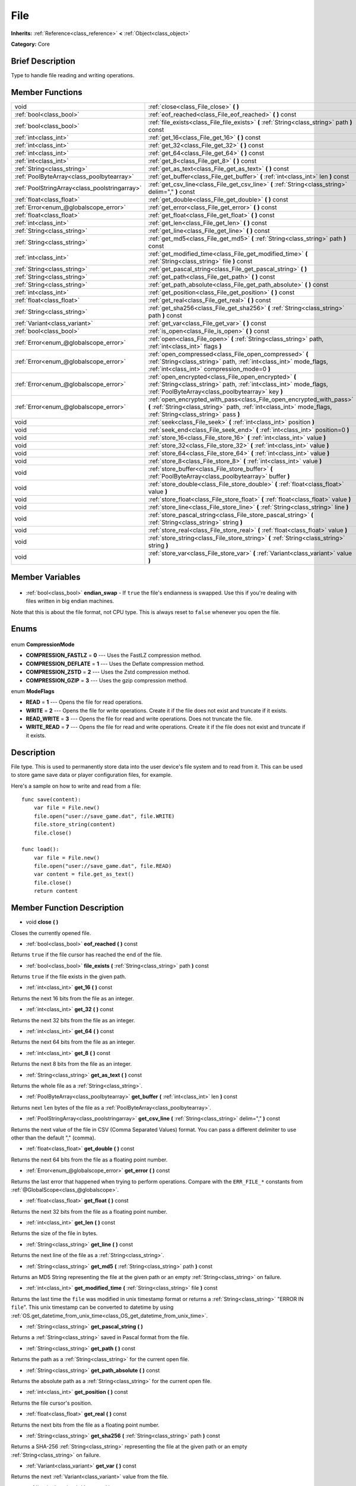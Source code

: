 .. Generated automatically by doc/tools/makerst.py in Godot's source tree.
.. DO NOT EDIT THIS FILE, but the File.xml source instead.
.. The source is found in doc/classes or modules/<name>/doc_classes.

.. _class_File:

File
====

**Inherits:** :ref:`Reference<class_reference>` **<** :ref:`Object<class_object>`

**Category:** Core

Brief Description
-----------------

Type to handle file reading and writing operations.

Member Functions
----------------

+------------------------------------------------+---------------------------------------------------------------------------------------------------------------------------------------------------------------------------------------+
| void                                           | :ref:`close<class_File_close>` **(** **)**                                                                                                                                            |
+------------------------------------------------+---------------------------------------------------------------------------------------------------------------------------------------------------------------------------------------+
| :ref:`bool<class_bool>`                        | :ref:`eof_reached<class_File_eof_reached>` **(** **)** const                                                                                                                          |
+------------------------------------------------+---------------------------------------------------------------------------------------------------------------------------------------------------------------------------------------+
| :ref:`bool<class_bool>`                        | :ref:`file_exists<class_File_file_exists>` **(** :ref:`String<class_string>` path **)** const                                                                                         |
+------------------------------------------------+---------------------------------------------------------------------------------------------------------------------------------------------------------------------------------------+
| :ref:`int<class_int>`                          | :ref:`get_16<class_File_get_16>` **(** **)** const                                                                                                                                    |
+------------------------------------------------+---------------------------------------------------------------------------------------------------------------------------------------------------------------------------------------+
| :ref:`int<class_int>`                          | :ref:`get_32<class_File_get_32>` **(** **)** const                                                                                                                                    |
+------------------------------------------------+---------------------------------------------------------------------------------------------------------------------------------------------------------------------------------------+
| :ref:`int<class_int>`                          | :ref:`get_64<class_File_get_64>` **(** **)** const                                                                                                                                    |
+------------------------------------------------+---------------------------------------------------------------------------------------------------------------------------------------------------------------------------------------+
| :ref:`int<class_int>`                          | :ref:`get_8<class_File_get_8>` **(** **)** const                                                                                                                                      |
+------------------------------------------------+---------------------------------------------------------------------------------------------------------------------------------------------------------------------------------------+
| :ref:`String<class_string>`                    | :ref:`get_as_text<class_File_get_as_text>` **(** **)** const                                                                                                                          |
+------------------------------------------------+---------------------------------------------------------------------------------------------------------------------------------------------------------------------------------------+
| :ref:`PoolByteArray<class_poolbytearray>`      | :ref:`get_buffer<class_File_get_buffer>` **(** :ref:`int<class_int>` len **)** const                                                                                                  |
+------------------------------------------------+---------------------------------------------------------------------------------------------------------------------------------------------------------------------------------------+
| :ref:`PoolStringArray<class_poolstringarray>`  | :ref:`get_csv_line<class_File_get_csv_line>` **(** :ref:`String<class_string>` delim="," **)** const                                                                                  |
+------------------------------------------------+---------------------------------------------------------------------------------------------------------------------------------------------------------------------------------------+
| :ref:`float<class_float>`                      | :ref:`get_double<class_File_get_double>` **(** **)** const                                                                                                                            |
+------------------------------------------------+---------------------------------------------------------------------------------------------------------------------------------------------------------------------------------------+
| :ref:`Error<enum_@globalscope_error>`          | :ref:`get_error<class_File_get_error>` **(** **)** const                                                                                                                              |
+------------------------------------------------+---------------------------------------------------------------------------------------------------------------------------------------------------------------------------------------+
| :ref:`float<class_float>`                      | :ref:`get_float<class_File_get_float>` **(** **)** const                                                                                                                              |
+------------------------------------------------+---------------------------------------------------------------------------------------------------------------------------------------------------------------------------------------+
| :ref:`int<class_int>`                          | :ref:`get_len<class_File_get_len>` **(** **)** const                                                                                                                                  |
+------------------------------------------------+---------------------------------------------------------------------------------------------------------------------------------------------------------------------------------------+
| :ref:`String<class_string>`                    | :ref:`get_line<class_File_get_line>` **(** **)** const                                                                                                                                |
+------------------------------------------------+---------------------------------------------------------------------------------------------------------------------------------------------------------------------------------------+
| :ref:`String<class_string>`                    | :ref:`get_md5<class_File_get_md5>` **(** :ref:`String<class_string>` path **)** const                                                                                                 |
+------------------------------------------------+---------------------------------------------------------------------------------------------------------------------------------------------------------------------------------------+
| :ref:`int<class_int>`                          | :ref:`get_modified_time<class_File_get_modified_time>` **(** :ref:`String<class_string>` file **)** const                                                                             |
+------------------------------------------------+---------------------------------------------------------------------------------------------------------------------------------------------------------------------------------------+
| :ref:`String<class_string>`                    | :ref:`get_pascal_string<class_File_get_pascal_string>` **(** **)**                                                                                                                    |
+------------------------------------------------+---------------------------------------------------------------------------------------------------------------------------------------------------------------------------------------+
| :ref:`String<class_string>`                    | :ref:`get_path<class_File_get_path>` **(** **)** const                                                                                                                                |
+------------------------------------------------+---------------------------------------------------------------------------------------------------------------------------------------------------------------------------------------+
| :ref:`String<class_string>`                    | :ref:`get_path_absolute<class_File_get_path_absolute>` **(** **)** const                                                                                                              |
+------------------------------------------------+---------------------------------------------------------------------------------------------------------------------------------------------------------------------------------------+
| :ref:`int<class_int>`                          | :ref:`get_position<class_File_get_position>` **(** **)** const                                                                                                                        |
+------------------------------------------------+---------------------------------------------------------------------------------------------------------------------------------------------------------------------------------------+
| :ref:`float<class_float>`                      | :ref:`get_real<class_File_get_real>` **(** **)** const                                                                                                                                |
+------------------------------------------------+---------------------------------------------------------------------------------------------------------------------------------------------------------------------------------------+
| :ref:`String<class_string>`                    | :ref:`get_sha256<class_File_get_sha256>` **(** :ref:`String<class_string>` path **)** const                                                                                           |
+------------------------------------------------+---------------------------------------------------------------------------------------------------------------------------------------------------------------------------------------+
| :ref:`Variant<class_variant>`                  | :ref:`get_var<class_File_get_var>` **(** **)** const                                                                                                                                  |
+------------------------------------------------+---------------------------------------------------------------------------------------------------------------------------------------------------------------------------------------+
| :ref:`bool<class_bool>`                        | :ref:`is_open<class_File_is_open>` **(** **)** const                                                                                                                                  |
+------------------------------------------------+---------------------------------------------------------------------------------------------------------------------------------------------------------------------------------------+
| :ref:`Error<enum_@globalscope_error>`          | :ref:`open<class_File_open>` **(** :ref:`String<class_string>` path, :ref:`int<class_int>` flags **)**                                                                                |
+------------------------------------------------+---------------------------------------------------------------------------------------------------------------------------------------------------------------------------------------+
| :ref:`Error<enum_@globalscope_error>`          | :ref:`open_compressed<class_File_open_compressed>` **(** :ref:`String<class_string>` path, :ref:`int<class_int>` mode_flags, :ref:`int<class_int>` compression_mode=0 **)**           |
+------------------------------------------------+---------------------------------------------------------------------------------------------------------------------------------------------------------------------------------------+
| :ref:`Error<enum_@globalscope_error>`          | :ref:`open_encrypted<class_File_open_encrypted>` **(** :ref:`String<class_string>` path, :ref:`int<class_int>` mode_flags, :ref:`PoolByteArray<class_poolbytearray>` key **)**        |
+------------------------------------------------+---------------------------------------------------------------------------------------------------------------------------------------------------------------------------------------+
| :ref:`Error<enum_@globalscope_error>`          | :ref:`open_encrypted_with_pass<class_File_open_encrypted_with_pass>` **(** :ref:`String<class_string>` path, :ref:`int<class_int>` mode_flags, :ref:`String<class_string>` pass **)** |
+------------------------------------------------+---------------------------------------------------------------------------------------------------------------------------------------------------------------------------------------+
| void                                           | :ref:`seek<class_File_seek>` **(** :ref:`int<class_int>` position **)**                                                                                                               |
+------------------------------------------------+---------------------------------------------------------------------------------------------------------------------------------------------------------------------------------------+
| void                                           | :ref:`seek_end<class_File_seek_end>` **(** :ref:`int<class_int>` position=0 **)**                                                                                                     |
+------------------------------------------------+---------------------------------------------------------------------------------------------------------------------------------------------------------------------------------------+
| void                                           | :ref:`store_16<class_File_store_16>` **(** :ref:`int<class_int>` value **)**                                                                                                          |
+------------------------------------------------+---------------------------------------------------------------------------------------------------------------------------------------------------------------------------------------+
| void                                           | :ref:`store_32<class_File_store_32>` **(** :ref:`int<class_int>` value **)**                                                                                                          |
+------------------------------------------------+---------------------------------------------------------------------------------------------------------------------------------------------------------------------------------------+
| void                                           | :ref:`store_64<class_File_store_64>` **(** :ref:`int<class_int>` value **)**                                                                                                          |
+------------------------------------------------+---------------------------------------------------------------------------------------------------------------------------------------------------------------------------------------+
| void                                           | :ref:`store_8<class_File_store_8>` **(** :ref:`int<class_int>` value **)**                                                                                                            |
+------------------------------------------------+---------------------------------------------------------------------------------------------------------------------------------------------------------------------------------------+
| void                                           | :ref:`store_buffer<class_File_store_buffer>` **(** :ref:`PoolByteArray<class_poolbytearray>` buffer **)**                                                                             |
+------------------------------------------------+---------------------------------------------------------------------------------------------------------------------------------------------------------------------------------------+
| void                                           | :ref:`store_double<class_File_store_double>` **(** :ref:`float<class_float>` value **)**                                                                                              |
+------------------------------------------------+---------------------------------------------------------------------------------------------------------------------------------------------------------------------------------------+
| void                                           | :ref:`store_float<class_File_store_float>` **(** :ref:`float<class_float>` value **)**                                                                                                |
+------------------------------------------------+---------------------------------------------------------------------------------------------------------------------------------------------------------------------------------------+
| void                                           | :ref:`store_line<class_File_store_line>` **(** :ref:`String<class_string>` line **)**                                                                                                 |
+------------------------------------------------+---------------------------------------------------------------------------------------------------------------------------------------------------------------------------------------+
| void                                           | :ref:`store_pascal_string<class_File_store_pascal_string>` **(** :ref:`String<class_string>` string **)**                                                                             |
+------------------------------------------------+---------------------------------------------------------------------------------------------------------------------------------------------------------------------------------------+
| void                                           | :ref:`store_real<class_File_store_real>` **(** :ref:`float<class_float>` value **)**                                                                                                  |
+------------------------------------------------+---------------------------------------------------------------------------------------------------------------------------------------------------------------------------------------+
| void                                           | :ref:`store_string<class_File_store_string>` **(** :ref:`String<class_string>` string **)**                                                                                           |
+------------------------------------------------+---------------------------------------------------------------------------------------------------------------------------------------------------------------------------------------+
| void                                           | :ref:`store_var<class_File_store_var>` **(** :ref:`Variant<class_variant>` value **)**                                                                                                |
+------------------------------------------------+---------------------------------------------------------------------------------------------------------------------------------------------------------------------------------------+

Member Variables
----------------

  .. _class_File_endian_swap:

- :ref:`bool<class_bool>` **endian_swap** - If ``true`` the file's endianness is swapped. Use this if you're dealing with files written in big endian machines.

Note that this is about the file format, not CPU type. This is always reset to ``false`` whenever you open the file.


Enums
-----

  .. _enum_File_CompressionMode:

enum **CompressionMode**

- **COMPRESSION_FASTLZ** = **0** --- Uses the FastLZ compression method.
- **COMPRESSION_DEFLATE** = **1** --- Uses the Deflate compression method.
- **COMPRESSION_ZSTD** = **2** --- Uses the Zstd compression method.
- **COMPRESSION_GZIP** = **3** --- Uses the gzip compression method.

  .. _enum_File_ModeFlags:

enum **ModeFlags**

- **READ** = **1** --- Opens the file for read operations.
- **WRITE** = **2** --- Opens the file for write operations. Create it if the file does not exist and truncate if it exists.
- **READ_WRITE** = **3** --- Opens the file for read and write operations. Does not truncate the file.
- **WRITE_READ** = **7** --- Opens the file for read and write operations. Create it if the file does not exist and truncate if it exists.


Description
-----------

File type. This is used to permanently store data into the user device's file system and to read from it. This can be used to store game save data or player configuration files, for example.

Here's a sample on how to write and read from a file:

::

    func save(content):
        var file = File.new()
        file.open("user://save_game.dat", file.WRITE)
        file.store_string(content)
        file.close()
    
    func load():
        var file = File.new()
        file.open("user://save_game.dat", file.READ)
        var content = file.get_as_text()
        file.close()
        return content

Member Function Description
---------------------------

.. _class_File_close:

- void **close** **(** **)**

Closes the currently opened file.

.. _class_File_eof_reached:

- :ref:`bool<class_bool>` **eof_reached** **(** **)** const

Returns ``true`` if the file cursor has reached the end of the file.

.. _class_File_file_exists:

- :ref:`bool<class_bool>` **file_exists** **(** :ref:`String<class_string>` path **)** const

Returns ``true`` if the file exists in the given path.

.. _class_File_get_16:

- :ref:`int<class_int>` **get_16** **(** **)** const

Returns the next 16 bits from the file as an integer.

.. _class_File_get_32:

- :ref:`int<class_int>` **get_32** **(** **)** const

Returns the next 32 bits from the file as an integer.

.. _class_File_get_64:

- :ref:`int<class_int>` **get_64** **(** **)** const

Returns the next 64 bits from the file as an integer.

.. _class_File_get_8:

- :ref:`int<class_int>` **get_8** **(** **)** const

Returns the next 8 bits from the file as an integer.

.. _class_File_get_as_text:

- :ref:`String<class_string>` **get_as_text** **(** **)** const

Returns the whole file as a :ref:`String<class_string>`.

.. _class_File_get_buffer:

- :ref:`PoolByteArray<class_poolbytearray>` **get_buffer** **(** :ref:`int<class_int>` len **)** const

Returns next ``len`` bytes of the file as a :ref:`PoolByteArray<class_poolbytearray>`.

.. _class_File_get_csv_line:

- :ref:`PoolStringArray<class_poolstringarray>` **get_csv_line** **(** :ref:`String<class_string>` delim="," **)** const

Returns the next value of the file in CSV (Comma Separated Values) format. You can pass a different delimiter to use other than the default "," (comma).

.. _class_File_get_double:

- :ref:`float<class_float>` **get_double** **(** **)** const

Returns the next 64 bits from the file as a floating point number.

.. _class_File_get_error:

- :ref:`Error<enum_@globalscope_error>` **get_error** **(** **)** const

Returns the last error that happened when trying to perform operations. Compare with the ``ERR_FILE_*`` constants from :ref:`@GlobalScope<class_@globalscope>`.

.. _class_File_get_float:

- :ref:`float<class_float>` **get_float** **(** **)** const

Returns the next 32 bits from the file as a floating point number.

.. _class_File_get_len:

- :ref:`int<class_int>` **get_len** **(** **)** const

Returns the size of the file in bytes.

.. _class_File_get_line:

- :ref:`String<class_string>` **get_line** **(** **)** const

Returns the next line of the file as a :ref:`String<class_string>`.

.. _class_File_get_md5:

- :ref:`String<class_string>` **get_md5** **(** :ref:`String<class_string>` path **)** const

Returns an MD5 String representing the file at the given path or an empty :ref:`String<class_string>` on failure.

.. _class_File_get_modified_time:

- :ref:`int<class_int>` **get_modified_time** **(** :ref:`String<class_string>` file **)** const

Returns the last time the ``file`` was modified in unix timestamp format or returns a :ref:`String<class_string>` "ERROR IN ``file``". This unix timestamp can be converted to datetime by using :ref:`OS.get_datetime_from_unix_time<class_OS_get_datetime_from_unix_time>`.

.. _class_File_get_pascal_string:

- :ref:`String<class_string>` **get_pascal_string** **(** **)**

Returns a :ref:`String<class_string>` saved in Pascal format from the file.

.. _class_File_get_path:

- :ref:`String<class_string>` **get_path** **(** **)** const

Returns the path as a :ref:`String<class_string>` for the current open file.

.. _class_File_get_path_absolute:

- :ref:`String<class_string>` **get_path_absolute** **(** **)** const

Returns the absolute path as a :ref:`String<class_string>` for the current open file.

.. _class_File_get_position:

- :ref:`int<class_int>` **get_position** **(** **)** const

Returns the file cursor's position.

.. _class_File_get_real:

- :ref:`float<class_float>` **get_real** **(** **)** const

Returns the next bits from the file as a floating point number.

.. _class_File_get_sha256:

- :ref:`String<class_string>` **get_sha256** **(** :ref:`String<class_string>` path **)** const

Returns a SHA-256 :ref:`String<class_string>` representing the file at the given path or an empty :ref:`String<class_string>` on failure.

.. _class_File_get_var:

- :ref:`Variant<class_variant>` **get_var** **(** **)** const

Returns the next :ref:`Variant<class_variant>` value from the file.

.. _class_File_is_open:

- :ref:`bool<class_bool>` **is_open** **(** **)** const

Returns ``true`` if the file is currently opened.

.. _class_File_open:

- :ref:`Error<enum_@globalscope_error>` **open** **(** :ref:`String<class_string>` path, :ref:`int<class_int>` flags **)**

Opens the file for writing or reading, depending on the flags.

.. _class_File_open_compressed:

- :ref:`Error<enum_@globalscope_error>` **open_compressed** **(** :ref:`String<class_string>` path, :ref:`int<class_int>` mode_flags, :ref:`int<class_int>` compression_mode=0 **)**

Opens a compressed file for reading or writing. Use COMPRESSION\_\* constants to set ``compression_mode``.

.. _class_File_open_encrypted:

- :ref:`Error<enum_@globalscope_error>` **open_encrypted** **(** :ref:`String<class_string>` path, :ref:`int<class_int>` mode_flags, :ref:`PoolByteArray<class_poolbytearray>` key **)**

Opens an encrypted file in write or read mode. You need to pass a binary key to encrypt/decrypt it.

.. _class_File_open_encrypted_with_pass:

- :ref:`Error<enum_@globalscope_error>` **open_encrypted_with_pass** **(** :ref:`String<class_string>` path, :ref:`int<class_int>` mode_flags, :ref:`String<class_string>` pass **)**

Opens an encrypted file in write or read mode. You need to pass a password to encrypt/decrypt it.

.. _class_File_seek:

- void **seek** **(** :ref:`int<class_int>` position **)**

Change the file reading/writing cursor to the specified position (in bytes from the beginning of the file).

.. _class_File_seek_end:

- void **seek_end** **(** :ref:`int<class_int>` position=0 **)**

Changes the file reading/writing cursor to the specified position (in bytes from the end of the file). Note that this is an offset, so you should use negative numbers or the cursor will be at the end of the file.

.. _class_File_store_16:

- void **store_16** **(** :ref:`int<class_int>` value **)**

Stores an integer as 16 bits in the file.

.. _class_File_store_32:

- void **store_32** **(** :ref:`int<class_int>` value **)**

Stores an integer as 32 bits in the file.

.. _class_File_store_64:

- void **store_64** **(** :ref:`int<class_int>` value **)**

Stores an integer as 64 bits in the file.

.. _class_File_store_8:

- void **store_8** **(** :ref:`int<class_int>` value **)**

Stores an integer as 8 bits in the file.

.. _class_File_store_buffer:

- void **store_buffer** **(** :ref:`PoolByteArray<class_poolbytearray>` buffer **)**

Stores the given array of bytes in the file.

.. _class_File_store_double:

- void **store_double** **(** :ref:`float<class_float>` value **)**

Stores a floating point number as 64 bits in the file.

.. _class_File_store_float:

- void **store_float** **(** :ref:`float<class_float>` value **)**

Stores a floating point number as 32 bits in the file.

.. _class_File_store_line:

- void **store_line** **(** :ref:`String<class_string>` line **)**

Stores the given :ref:`String<class_string>` as a line in the file.

.. _class_File_store_pascal_string:

- void **store_pascal_string** **(** :ref:`String<class_string>` string **)**

Stores the given :ref:`String<class_string>` as a line in the file in Pascal format (i.e. also store the length of the string).

.. _class_File_store_real:

- void **store_real** **(** :ref:`float<class_float>` value **)**

Stores a floating point number in the file.

.. _class_File_store_string:

- void **store_string** **(** :ref:`String<class_string>` string **)**

Stores the given :ref:`String<class_string>` in the file.

.. _class_File_store_var:

- void **store_var** **(** :ref:`Variant<class_variant>` value **)**

Stores any Variant value in the file.


